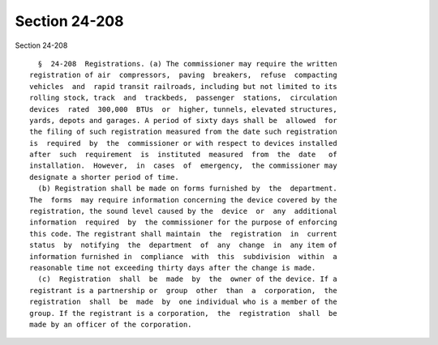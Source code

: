 Section 24-208
==============

Section 24-208 ::    
        
     
        §  24-208  Registrations. (a) The commissioner may require the written
      registration of air  compressors,  paving  breakers,  refuse  compacting
      vehicles  and  rapid transit railroads, including but not limited to its
      rolling stock, track  and  trackbeds,  passenger  stations,  circulation
      devices  rated  300,000  BTUs  or  higher, tunnels, elevated structures,
      yards, depots and garages. A period of sixty days shall be  allowed  for
      the filing of such registration measured from the date such registration
      is  required  by  the  commissioner or with respect to devices installed
      after  such  requirement  is  instituted  measured  from  the  date   of
      installation.  However,  in  cases  of  emergency,  the commissioner may
      designate a shorter period of time.
        (b) Registration shall be made on forms furnished by  the  department.
      The  forms  may require information concerning the device covered by the
      registration, the sound level caused by the  device  or  any  additional
      information  required  by  the commissioner for the purpose of enforcing
      this code. The registrant shall maintain  the  registration  in  current
      status  by  notifying  the  department  of  any  change  in  any item of
      information furnished in  compliance  with  this  subdivision  within  a
      reasonable time not exceeding thirty days after the change is made.
        (c)  Registration  shall  be  made  by  the  owner of the device. If a
      registrant is a partnership or  group  other  than  a  corporation,  the
      registration  shall  be  made  by  one individual who is a member of the
      group. If the registrant is a corporation,  the  registration  shall  be
      made by an officer of the corporation.
    
    
    
    
    
    
    
